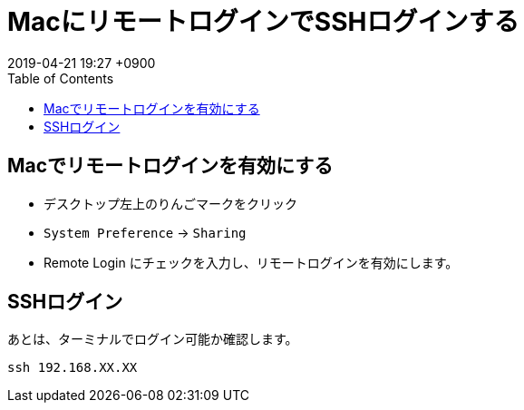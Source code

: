 = MacにリモートログインでSSHログインする
:page-layout: post
:page-category: Mac
:page-tags: [ssh, Mac]
:page-description:
:revdate:  2019-04-21  19:27 +0900
:toc:

== Macでリモートログインを有効にする

* デスクトップ左上のりんごマークをクリック
* `System Preference` -> `Sharing`
* Remote Login にチェックを入力し、リモートログインを有効にします。


== SSHログイン

あとは、ターミナルでログイン可能か確認します。

[literal]
....
ssh 192.168.XX.XX
....
